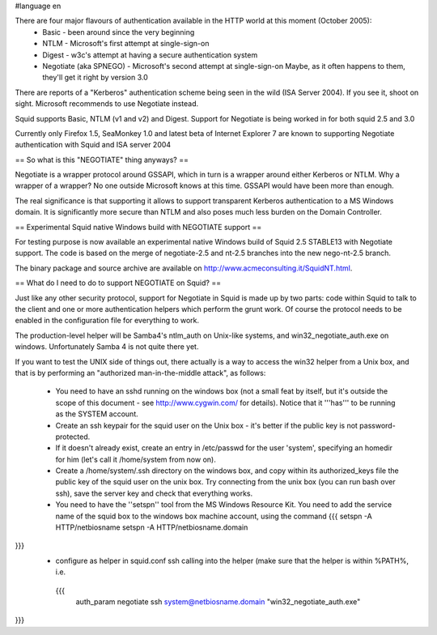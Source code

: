 #language en

There are four major flavours of authentication available in the HTTP world at this moment (October 2005):
 * Basic - been around since the very beginning
 * NTLM - Microsoft's first attempt at single-sign-on
 * Digest - w3c's attempt at having a secure authentication system
 * Negotiate (aka SPNEGO) - Microsoft's second attempt at single-sign-on
   Maybe, as it often happens to them, they'll get it right by version 3.0

There are reports of a "Kerberos" authentication scheme being seen in the wild (ISA Server 2004). If you see it, shoot on sight. Microsoft recommends to use Negotiate instead.

Squid supports Basic, NTLM (v1 and v2) and Digest. Support for Negotiate is being worked in 
for both squid 2.5 and 3.0

Currently only Firefox 1.5, SeaMonkey 1.0 and latest beta of Internet Explorer 7 are known to supporting Negotiate authentication with Squid and ISA server 2004

== So what is this "NEGOTIATE" thing anyways? ==

Negotiate is a wrapper protocol around GSSAPI, which in turn is a wrapper around either Kerberos or NTLM. Why a wrapper of a wrapper? No one outside Microsoft knows at this time. GSSAPI would have been more than enough.

The real significance is that supporting it allows to support transparent Kerberos authentication to a MS Windows domain. It is significantly more secure than NTLM and also poses much less burden on the Domain Controller.

== Experimental Squid native Windows build with NEGOTIATE support ==

For testing purpose is now available an experimental native Windows build of Squid 2.5 STABLE13 with Negotiate support. The code is based on the merge of negotiate-2.5 and nt-2.5 branches into the new nego-nt-2.5 branch.

The binary package and source archive are available on http://www.acmeconsulting.it/SquidNT.html.


== What do I need to do to support NEGOTIATE on Squid? ==

Just like any other security protocol, support for Negotiate in Squid is made up by two parts: code within Squid to talk to the client and one or more authentication helpers which perform the grunt work. Of course the protocol needs to be enabled in the configuration file for everything to work.

The production-level helper will be Samba4's ntlm_auth on Unix-like systems, and win32_negotiate_auth.exe on windows. Unfortunately Samba 4 is not quite there yet.

If you want to test the UNIX side of things out, there actually is a way to access the win32 helper from a Unix box, and that is by performing an "authorized man-in-the-middle attack", as follows:

 * You need to have an sshd running on the windows box (not a small feat by itself, but it's outside the scope of this document - see http://www.cygwin.com/ for details). Notice that it '''has''' to be running as the SYSTEM account.
 * Create an ssh keypair for the squid user on the Unix box - it's better if the public key is not password-protected.
 * If it doesn't already exist, create an entry in /etc/passwd for the user 'system', specifying an homedir for him (let's call it /home/system from now on).
 * Create a /home/system/.ssh directory on the windows box, and copy within its authorized_keys file the public key of the squid user on the unix box. Try connecting from the unix box (you can run bash over ssh), save the server key and check that everything works.
 * You need to have the ''setspn'' tool from the MS Windows Resource Kit. You need to add the service name of the squid box to the windows box machine account, using the command
   {{{
   setspn -A HTTP/netbiosname
   setspn -A HTTP/netbiosname.domain
}}}
 * configure as helper in squid.conf ssh calling into the helper (make sure that the helper is within %PATH%, i.e.
  {{{
   auth_param negotiate ssh system@netbiosname.domain "win32_negotiate_auth.exe"
}}}
